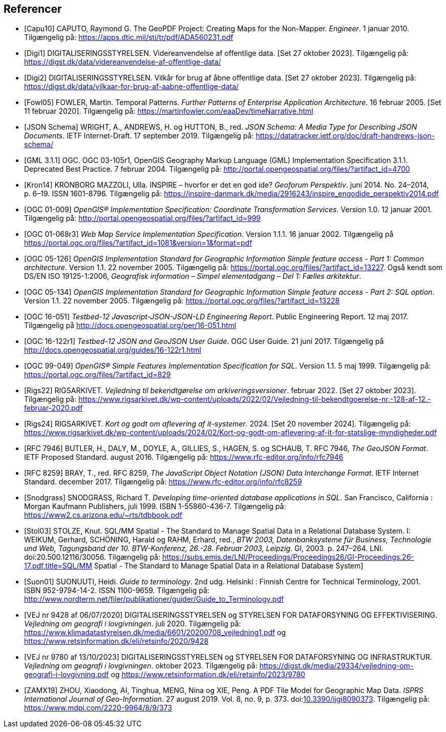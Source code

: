 [bibliography]
== Referencer
* [[[capu10,Capu10]]] CAPUTO, Raymond G. The GeoPDF Project: Creating Maps for the Non-Mapper. _Engineer_. 1 januar 2010. Tilgængelig på: https://apps.dtic.mil/sti/tr/pdf/ADA560231.pdf[https://apps.dtic.mil/sti/tr/pdf/ADA560231.pdf,title=The GeoPDF Project: Creating Maps for the Non-Mapper]
* [[[digi1,Digi1]]] DIGITALISERINGSSTYRELSEN. Videreanvendelse af offentlige data. [Set 27 oktober 2023]. Tilgængelig på: https://digst.dk/data/videreanvendelse-af-offentlige-data/
* [[[digi2,Digi2]]] DIGITALISERINGSSTYRELSEN. Vilkår for brug af åbne offentlige data. [Set 27 oktober 2023]. Tilgængelig på: https://digst.dk/data/vilkaar-for-brug-af-aabne-offentlige-data/
* [[[fowl05,Fowl05]]] FOWLER, Martin. Temporal Patterns. _Further Patterns of Enterprise Application Architecture_. 16 februar 2005. [Set 11 februar 2020]. Tilgængelig på: https://martinfowler.com/eaaDev/timeNarrative.html[https://martinfowler.com/eaaDev/timeNarrative.html,title=Temporal Patterns]
* [[[json-schema,JSON Schema]]] WRIGHT, A., ANDREWS, H. og HUTTON, B., red. _JSON Schema: A Media Type for Describing JSON Documents_. IETF Internet-Draft. 17 september 2019. Tilgængelig på: https://datatracker.ietf.org/doc/draft-handrews-json-schema/[https://datatracker.ietf.org/doc/draft-handrews-json-schema/,title=JSON Schema: A Media Type for Describing JSON Documents]
* [[[gml311,GML 3.1.1]]] OGC. OGC 03-105r1, OpenGIS Geography Markup Language (GML) Implementation Specification 3.1.1. Deprecated Best Practice. 7 februar 2004. Tilgængelig på: http://portal.opengeospatial.org/files/?artifact_id=4700
* [[[kron14,Kron14]]] KRONBORG MAZZOLI, Ulla. INSPIRE – hvorfor er det en god ide? _Geoforum Perspektiv_. juni 2014. No. 24–2014, p. 6–19. ISSN 1601-8796. Tilgængelig på: https://inspire-danmark.dk/media/2916243/inspire_engodide_perspektiv2014.pdf[https://inspire-danmark.dk/media/2916243/inspire_engodide_perspektiv2014.pdf,title=Geoforum Perspektiv]
* [[[ogc-01-009,OGC 01-009]]] _OpenGIS® Implementation Specification: Coordinate Transformation Services_. Version 1.0. 12 januar 2001. Tilgængelig på: http://portal.opengeospatial.org/files/?artifact_id=999[http://portal.opengeospatial.org/files/?artifact_id=999,title=OpenGIS® Implementation Specification: Coordinate Transformation Services]
* [[[ogc-01-068r3,OGC 01-068r3]]] _Web Map Service Implementation Specification_. Version 1.1.1. 16 januar 2002. Tilgængelig på https://portal.ogc.org/files/?artifact_id=1081&version=1&format=pdf[https://portal.ogc.org/files/?artifact_id=1081&version=1&format=pdf,title=Web Map Service Implementation Specification]
* [[[ogc-05-126,OGC 05-126]]] _OpenGIS Implementation Standard for Geographic Information Simple feature access - Part 1: Common architecture_. Version 1.1. 22 november 2005. Tilgængelig på: https://portal.ogc.org/files/?artifact_id=13227[https://portal.ogc.org/files/?artifact_id=13227,title=OpenGIS Implementation Standard for Geographic Information Simple feature access - Part 1: Common architecture]. Også kendt som DS/EN ISO 19125-1:2006, _Geografisk information – Simpel elementadgang – Del 1: Fælles arkitektur_.
* [[[ogc-05-134,OGC 05-134]]] _OpenGIS Implementation Standard for Geographic Information Simple feature access - Part 2: SQL option_. Version 1.1. 22 november 2005. Tilgængelig på: https://portal.ogc.org/files/?artifact_id=13228[https://portal.ogc.org/files/?artifact_id=13228,title=OpenGIS Implementation Standard for Geographic Information Simple feature access - Part 2: SQL option]
* [[[ogc-16-051,OGC 16-051]]] _Testbed-12 Javascript-JSON-JSON-LD Engineering Report_. Public Engineering Report. 12 maj 2017. Tilgængelig på http://docs.opengeospatial.org/per/16-051.html[http://docs.opengeospatial.org/per/16-051.html,title=Testbed-12 Javascript-JSON-JSON-LD Engineering Report]
* [[[ogc-16-122r1,OGC 16-122r1]]] _Testbed-12 JSON and GeoJSON User Guide_. OGC User Guide. 21 juni 2017. Tilgængelig på http://docs.opengeospatial.org/guides/16-122r1.html[http://docs.opengeospatial.org/guides/16-122r1.html,title=Testbed-12 JSON and GeoJSON User Guide]
* [[[ogc-99-049,OGC 99-049]]] _OpenGIS® Simple Features Implementation Specification for SQL_. Version 1.1. 5 maj 1999. Tilgængelig på: https://portal.ogc.org/files/?artifact_id=829[https://portal.ogc.org/files/?artifact_id=829,title=OpenGIS® Simple Features Implementation Specification for SQL]
* [[[rigs22,Rigs22]]] RIGSARKIVET. _Vejledning til bekendtgørelse om arkiveringsversioner_. februar 2022. [Set 27 oktober 2023]. Tilgængelig på: https://www.rigsarkivet.dk/wp-content/uploads/2022/02/Vejledning-til-bekendtgoerelse-nr.-128-af-12.-februar-2020.pdf[https://www.rigsarkivet.dk/wp-content/uploads/2022/02/Vejledning-til-bekendtgoerelse-nr.-128-af-12.-februar-2020.pdf,title=Vejledning til bekendtgørelse om arkiveringsversioner]
* [[[rigs24,Rigs24]]] RIGSARKIVET. _Kort og godt om aflevering af it-systemer_. 2024. [Set 20 november 2024]. Tilgængelig på: https://www.rigsarkivet.dk/wp-content/uploads/2024/02/Kort-og-godt-om-aflevering-af-it-for-statslige-myndigheder.pdf[https://www.rigsarkivet.dk/wp-content/uploads/2024/02/Kort-og-godt-om-aflevering-af-it-for-statslige-myndigheder.pdf,title=Kort og godt om aflevering af it-systemer]
* [[[rfc-7946,RFC 7946]]] BUTLER, H., DALY, M., DOYLE, A., GILLIES, S., HAGEN, S. og SCHAUB, T. RFC 7946, _The GeoJSON Format_. IETF Proposed Standard. august 2016. Tilgængelig på: https://www.rfc-editor.org/info/rfc7946[https://www.rfc-editor.org/info/rfc7946,title=The GeoJSON Format]
* [[[rfc-8259,RFC 8259]]] BRAY, T., red. RFC 8259, _The JavaScript Object Notation (JSON) Data Interchange Format_. IETF Internet Standard. december 2017. Tilgængelig på: https://www.rfc-editor.org/info/rfc8259[https://www.rfc-editor.org/info/rfc8259,title=The JavaScript Object Notation (JSON) Data Interchange Format]
* [[[snodgrass,Snodgrass]]] SNODGRASS, Richard T. _Developing time-oriented database applications in SQL_. San Francisco, California : Morgan Kaufmann Publishers, juli 1999. ISBN 1-55860-436-7. Tilgængelig på: link:++https://www2.cs.arizona.edu/~rts/tdbbook.pdf++[++https://www2.cs.arizona.edu/~rts/tdbbook.pdf++,title=Developing time-oriented database applications in SQL] 
* [[[stol03,Stol03]]] STOLZE, Knut. SQL/MM Spatial - The Standard to Manage Spatial Data in a Relational Database System. I: WEIKUM, Gerhard, SCHÖNING, Harald og RAHM, Erhard, red., _BTW 2003, Datenbanksysteme für Business, Technologie und Web, Tagungsband der 10. BTW-Konferenz, 26.-28. Februar 2003, Leipzig_. GI, 2003. p. 247–264. LNI. doi:20.500.12116/30056. Tilgængelig på: https://subs.emis.de/LNI/Proceedings/Proceedings26/GI-Proceedings.26-17.pdf,title=SQL/MM Spatial - The Standard to Manage Spatial Data in a Relational Database System]
* [[[suon01,Suon01]]] SUONUUTI, Heidi. _Guide to terminology_. 2nd udg. Helsinki : Finnish Centre for Technical Terminology, 2001. ISBN 952-9794-14-2. ISSN 1100-9659. Tilgængelig på: http://www.nordterm.net/filer/publikationer/guider/Guide_to_Terminology.pdf
* [[[vej-2020-9428,VEJ nr 9428 af 06/07/2020]]] DIGITALISERINGSSTYRELSEN og STYRELSEN FOR DATAFORSYNING OG EFFEKTIVISERING. _Vejledning om geografi i lovgivningen_. juli 2020. Tilgængelig på: https://www.klimadatastyrelsen.dk/media/6601/20200708_vejledning1.pdf[https://www.klimadatastyrelsen.dk/media/6601/20200708_vejledning1.pdf,title=Vejledning om geografi i lovgivningen i PDF-format på klimadatastyrelsens hjemmeside] og https://www.retsinformation.dk/eli/retsinfo/2020/9428[https://www.retsinformation.dk/eli/retsinfo/2020/9428,title=Vejledning om geografi i lovgivningen i HTML-format på Retsinformation]
* [[[vej-2023-9780,VEJ nr 9780 af 13/10/2023]]] DIGITALISERINGSSTYRELSEN og STYRELSEN FOR DATAFORSYNING OG INFRASTRUKTUR. _Vejledning om geografi i lovgivningen_. oktober 2023. Tilgængelig på: https://digst.dk/media/29334/vejledning-om-geografi-i-lovgivning.pdf[https://digst.dk/media/29334/vejledning-om-geografi-i-lovgivning.pdf,title=Vejledning om geografi i lovgivningen i PDF-format på DIGST's hjemmeside] og https://www.retsinformation.dk/eli/retsinfo/2023/9780[https://www.retsinformation.dk/eli/retsinfo/2023/9780,title=Vejledning om geografi i lovgivningen i HTML-format på Retsinformation]
* [[[zamx19,ZAMX19]]] ZHOU, Xiaodong, AI, Tinghua, MENG, Nina og XIE, Peng. A PDF Tile Model for Geographic Map Data. _ISPRS International Journal of Geo-Information_. 27 august 2019. Vol. 8, no. 9, p. 373. doi:link:https://doi.org/10.3390/ijgi8090373[10.3390/ijgi8090373,title=A PDF Tile Model for Geographic Map Data (DOI)]. Tilgængelig på: https://www.mdpi.com/2220-9964/8/9/373[https://www.mdpi.com/2220-9964/8/9/373,title=A PDF Tile Model for Geographic Map Data]
